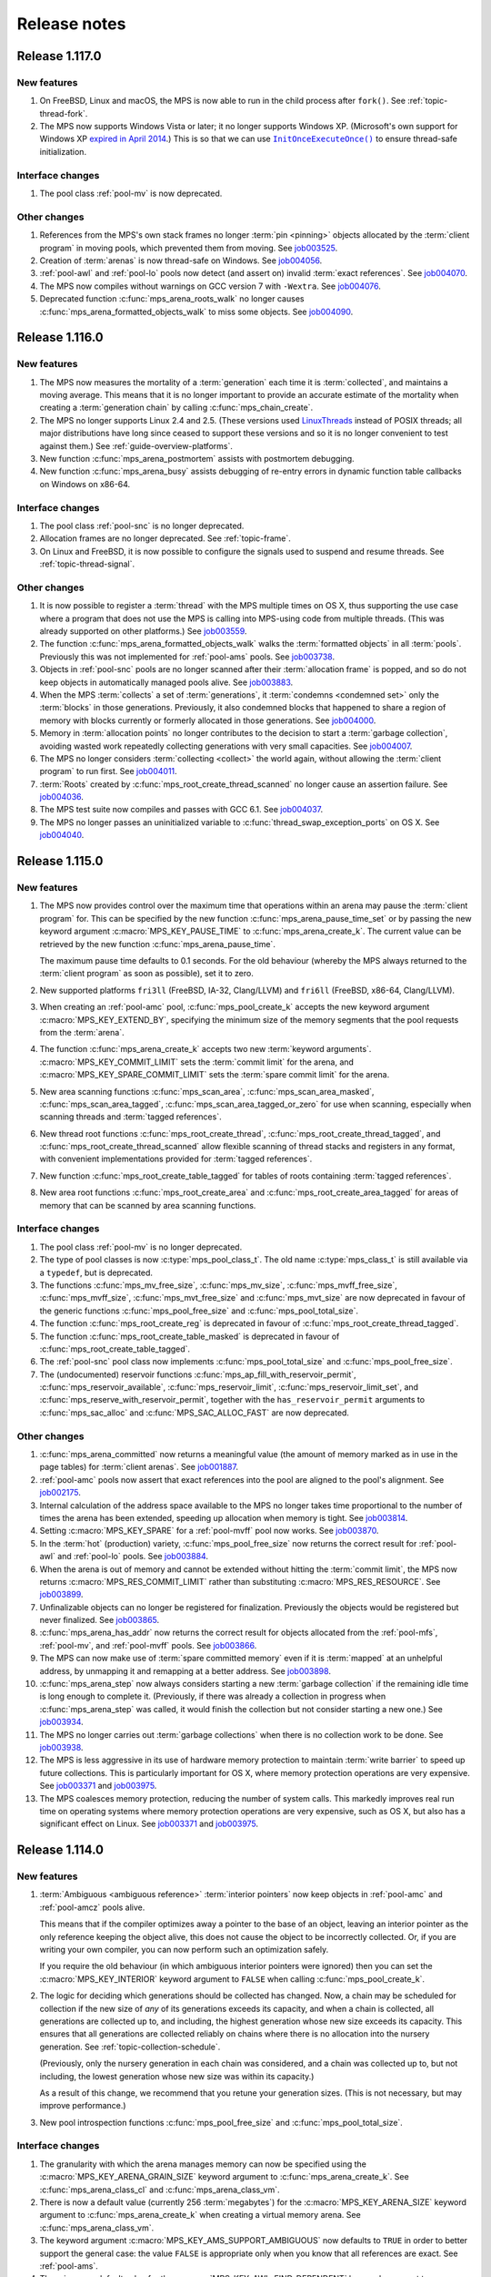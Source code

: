 .. _release-notes:

Release notes
=============


.. _release-notes-1.117:

Release 1.117.0
---------------

New features
............

#. On FreeBSD, Linux and macOS, the MPS is now able to run in the
   child process after ``fork()``. See :ref:`topic-thread-fork`.

#. The MPS now supports Windows Vista or later; it no longer supports
   Windows XP. (Microsoft's own support for Windows XP `expired in
   April 2014`_.) This is so that we can use |InitOnceExecuteOnce|_ to
   ensure thread-safe initialization.

   .. _expired in April 2014: https://www.microsoft.com/en-gb/windowsforbusiness/end-of-xp-support
   .. |InitOnceExecuteOnce| replace:: ``InitOnceExecuteOnce()``
   .. _InitOnceExecuteOnce: https://docs.microsoft.com/en-us/windows/desktop/api/synchapi/nf-synchapi-initonceexecuteonce


Interface changes
.................

#. The pool class :ref:`pool-mv` is now deprecated.


Other changes
.............

#. References from the MPS's own stack frames no longer :term:`pin
   <pinning>` objects allocated by the :term:`client program` in
   moving pools, which prevented them from moving. See job003525_.

   .. _job003525: https://www.ravenbrook.com/project/mps/issue/job003525/

#. Creation of :term:`arenas` is now thread-safe on Windows. See
   job004056_.

   .. _job004056: https://www.ravenbrook.com/project/mps/issue/job004056/

#. :ref:`pool-awl` and :ref:`pool-lo` pools now detect (and assert on)
   invalid :term:`exact references`. See job004070_.

   .. _job004070: https://www.ravenbrook.com/project/mps/issue/job004070/

#. The MPS now compiles without warnings on GCC version 7 with
   ``-Wextra``. See job004076_.

   .. _job004076: https://www.ravenbrook.com/project/mps/issue/job004076/

#. Deprecated function :c:func:`mps_arena_roots_walk` no longer causes
   :c:func:`mps_arena_formatted_objects_walk` to miss some objects. See
   job004090_.

   .. _job004090: https://www.ravenbrook.com/project/mps/issue/job004090/


.. _release-notes-1.116:

Release 1.116.0
---------------

New features
............

#. The MPS now measures the mortality of a :term:`generation` each
   time it is :term:`collected`, and maintains a moving average. This
   means that it is no longer important to provide an accurate
   estimate of the mortality when creating a :term:`generation chain`
   by calling :c:func:`mps_chain_create`.

#. The MPS no longer supports Linux 2.4 and 2.5. (These versions used
   LinuxThreads_ instead of POSIX threads; all major distributions
   have long since ceased to support these versions and so it is no
   longer convenient to test against them.) See
   :ref:`guide-overview-platforms`.

   .. _LinuxThreads: http://pauillac.inria.fr/~xleroy/linuxthreads/

#. New function :c:func:`mps_arena_postmortem` assists with postmortem
   debugging.

#. New function :c:func:`mps_arena_busy` assists debugging of re-entry
   errors in dynamic function table callbacks on Windows on x86-64.


Interface changes
.................

#. The pool class :ref:`pool-snc` is no longer deprecated.

#. Allocation frames are no longer deprecated. See :ref:`topic-frame`.

#. On Linux and FreeBSD, it is now possible to configure the signals
   used to suspend and resume threads. See :ref:`topic-thread-signal`.


Other changes
.............

#. It is now possible to register a :term:`thread` with the MPS
   multiple times on OS X, thus supporting the use case where a
   program that does not use the MPS is calling into MPS-using code
   from multiple threads. (This was already supported on other
   platforms.) See job003559_.

   .. _job003559: https://www.ravenbrook.com/project/mps/issue/job003559/

#. The function :c:func:`mps_arena_formatted_objects_walk` walks the
   :term:`formatted objects` in all :term:`pools`. Previously this was
   not implemented for :ref:`pool-ams` pools. See job003738_.

   .. _job003738: https://www.ravenbrook.com/project/mps/issue/job003738/

#. Objects in :ref:`pool-snc` pools are no longer scanned after their
   :term:`allocation frame` is popped, and so do not keep objects in
   automatically managed pools alive. See job003883_.

   .. _job003883: https://www.ravenbrook.com/project/mps/issue/job003883/

#. When the MPS :term:`collects` a set of :term:`generations`, it
   :term:`condemns <condemned set>` only the :term:`blocks` in those
   generations. Previously, it also condemned blocks that happened to
   share a region of memory with blocks currently or formerly
   allocated in those generations. See job004000_.

   .. _job004000: https://www.ravenbrook.com/project/mps/issue/job004000/

#. Memory in :term:`allocation points` no longer contributes to the
   decision to start a :term:`garbage collection`, avoiding wasted
   work repeatedly collecting generations with very small capacities.
   See job004007_.

   .. _job004007: https://www.ravenbrook.com/project/mps/issue/job004007/

#. The MPS no longer considers :term:`collecting <collect>` the world
   again, without allowing the :term:`client program` to run first.
   See job004011_.

   .. _job004011: https://www.ravenbrook.com/project/mps/issue/job004011/

#. :term:`Roots` created by :c:func:`mps_root_create_thread_scanned`
   no longer cause an assertion failure. See job004036_.

   .. _job004036: https://www.ravenbrook.com/project/mps/issue/job004036/

#. The MPS test suite now compiles and passes with GCC 6.1. See job004037_.

   .. _job004037: https://www.ravenbrook.com/project/mps/issue/job004037/

#. The MPS no longer passes an uninitialized variable to
   :c:func:`thread_swap_exception_ports` on OS X. See job004040_.

   .. _job004040: https://www.ravenbrook.com/project/mps/issue/job004040/


.. _release-notes-1.115:

Release 1.115.0
---------------

New features
............

#. The MPS now provides control over the maximum time that operations
   within an arena may pause the :term:`client program` for. This can
   be specified by the new function :c:func:`mps_arena_pause_time_set`
   or by passing the new keyword argument
   :c:macro:`MPS_KEY_PAUSE_TIME` to :c:func:`mps_arena_create_k`. The
   current value can be retrieved by the new function
   :c:func:`mps_arena_pause_time`.

   The maximum pause time defaults to 0.1 seconds. For the old
   behaviour (whereby the MPS always returned to the :term:`client
   program` as soon as possible), set it to zero.

#. New supported platforms ``fri3ll`` (FreeBSD, IA-32, Clang/LLVM)
   and ``fri6ll`` (FreeBSD, x86-64, Clang/LLVM).

#. When creating an :ref:`pool-amc` pool, :c:func:`mps_pool_create_k`
   accepts the new keyword argument :c:macro:`MPS_KEY_EXTEND_BY`,
   specifying the minimum size of the memory segments that the pool
   requests from the :term:`arena`.

#. The function :c:func:`mps_arena_create_k` accepts two new
   :term:`keyword arguments`. :c:macro:`MPS_KEY_COMMIT_LIMIT`
   sets the :term:`commit limit` for the arena, and
   :c:macro:`MPS_KEY_SPARE_COMMIT_LIMIT` sets the :term:`spare
   commit limit` for the arena.

#. New area scanning functions :c:func:`mps_scan_area`,
   :c:func:`mps_scan_area_masked`, :c:func:`mps_scan_area_tagged`,
   :c:func:`mps_scan_area_tagged_or_zero` for use when scanning,
   especially when scanning threads and :term:`tagged references`.

#. New thread root functions :c:func:`mps_root_create_thread`,
   :c:func:`mps_root_create_thread_tagged`, and
   :c:func:`mps_root_create_thread_scanned` allow flexible scanning of
   thread stacks and registers in any format, with convenient
   implementations provided for :term:`tagged references`.

#. New function :c:func:`mps_root_create_table_tagged` for tables of roots
   containing :term:`tagged references`.

#. New area root functions :c:func:`mps_root_create_area` and
   :c:func:`mps_root_create_area_tagged` for areas of memory
   that can be scanned by area scanning functions.


Interface changes
.................

#. The pool class :ref:`pool-mv` is no longer deprecated.

#. The type of pool classes is now :c:type:`mps_pool_class_t`. The old
   name :c:type:`mps_class_t` is still available via a ``typedef``,
   but is deprecated.

#. The functions :c:func:`mps_mv_free_size`, :c:func:`mps_mv_size`,
   :c:func:`mps_mvff_free_size`, :c:func:`mps_mvff_size`,
   :c:func:`mps_mvt_free_size` and :c:func:`mps_mvt_size` are now
   deprecated in favour of the generic functions
   :c:func:`mps_pool_free_size` and :c:func:`mps_pool_total_size`.

#. The function :c:func:`mps_root_create_reg` is deprecated in favour
   of :c:func:`mps_root_create_thread_tagged`.

#. The function :c:func:`mps_root_create_table_masked` is deprecated in
   favour of :c:func:`mps_root_create_table_tagged`.

#. The :ref:`pool-snc` pool class now implements
   :c:func:`mps_pool_total_size` and :c:func:`mps_pool_free_size`.

#. The (undocumented) reservoir functions
   :c:func:`mps_ap_fill_with_reservoir_permit`,
   :c:func:`mps_reservoir_available`, :c:func:`mps_reservoir_limit`,
   :c:func:`mps_reservoir_limit_set`, and
   :c:func:`mps_reserve_with_reservoir_permit`, together with the
   ``has_reservoir_permit`` arguments to :c:func:`mps_sac_alloc` and
   :c:func:`MPS_SAC_ALLOC_FAST` are now deprecated.


Other changes
.............

#. :c:func:`mps_arena_committed` now returns a meaningful value (the
   amount of memory marked as in use in the page tables) for
   :term:`client arenas`. See job001887_.

   .. _job001887: https://www.ravenbrook.com/project/mps/issue/job001887/

#. :ref:`pool-amc` pools now assert that exact references into the
   pool are aligned to the pool's alignment. See job002175_.

   .. _job002175: https://www.ravenbrook.com/project/mps/issue/job002175/

#. Internal calculation of the address space available to the MPS no
   longer takes time proportional to the number of times the arena has
   been extended, speeding up allocation when memory is tight. See
   job003814_.

   .. _job003814: https://www.ravenbrook.com/project/mps/issue/job003814/

#. Setting :c:macro:`MPS_KEY_SPARE` for a :ref:`pool-mvff` pool now
   works. See job003870_.
   
   .. _job003870: https://www.ravenbrook.com/project/mps/issue/job003870/

#. In the :term:`hot` (production) variety,
   :c:func:`mps_pool_free_size` now returns the correct result for
   :ref:`pool-awl` and :ref:`pool-lo` pools. See job003884_.

   .. _job003884: https://www.ravenbrook.com/project/mps/issue/job003884/

#. When the arena is out of memory and cannot be extended without
   hitting the :term:`commit limit`, the MPS now returns
   :c:macro:`MPS_RES_COMMIT_LIMIT` rather than substituting
   :c:macro:`MPS_RES_RESOURCE`. See job003899_.
   
   .. _job003899: https://www.ravenbrook.com/project/mps/issue/job003899/

#. Unfinalizable objects can no longer be registered for finalization.
   Previously the objects would be registered but never finalized. See
   job003865_.

   .. _job003865: https://www.ravenbrook.com/project/mps/issue/job003865/

#. :c:func:`mps_arena_has_addr` now returns the correct result for
   objects allocated from the :ref:`pool-mfs`, :ref:`pool-mv`, and
   :ref:`pool-mvff` pools. See job003866_.

   .. _job003866: https://www.ravenbrook.com/project/mps/issue/job003866/

#. The MPS can now make use of :term:`spare committed memory` even if
   it is :term:`mapped` at an unhelpful address, by unmapping it and
   remapping at a better address. See job003898_.

   .. _job003898: https://www.ravenbrook.com/project/mps/issue/job003898/

#. :c:func:`mps_arena_step` now always considers starting a new
   :term:`garbage collection` if the remaining idle time is long
   enough to complete it. (Previously, if there was already a
   collection in progress when :c:func:`mps_arena_step` was called, it
   would finish the collection but not consider starting a new one.)
   See job003934_.

   .. _job003934: https://www.ravenbrook.com/project/mps/issue/job003934/

#. The MPS no longer carries out :term:`garbage collections` when there
   is no collection work to be done. See job003938_.

   .. _job003938: https://www.ravenbrook.com/project/mps/issue/job003938/

#. The MPS is less aggressive in its use of hardware memory protection
   to maintain :term:`write barrier` to speed up future collections.
   This is particularly important for OS X, where memory protection
   operations are very expensive.  See job003371_ and job003975_.

#. The MPS coalesces memory protection, reducing the number of system
   calls. This markedly improves real run time on operating systems
   where memory protection operations are very expensive, such as OS
   X, but also has a significant effect on Linux. See job003371_ and
   job003975_.

   .. _job003371: http://www.ravenbrook.com/project/mps/issue/job003371/
   .. _job003975: http://www.ravenbrook.com/project/mps/issue/job003975/


.. _release-notes-1.114:

Release 1.114.0
---------------

New features
............

#. :term:`Ambiguous <ambiguous reference>` :term:`interior pointers`
   now keep objects in :ref:`pool-amc` and :ref:`pool-amcz` pools
   alive.

   This means that if the compiler optimizes away a pointer to the
   base of an object, leaving an interior pointer as the only
   reference keeping the object alive, this does not cause the object
   to be incorrectly collected. Or, if you are writing your own
   compiler, you can now perform such an optimization safely.

   If you require the old behaviour (in which ambiguous interior
   pointers were ignored) then you can set the
   :c:macro:`MPS_KEY_INTERIOR` keyword argument to ``FALSE`` when
   calling :c:func:`mps_pool_create_k`.

#. The logic for deciding which generations should be collected has
   changed. Now, a chain may be scheduled for collection if the new
   size of *any* of its generations exceeds its capacity, and when a
   chain is collected, all generations are collected up to, and
   including, the highest generation whose new size exceeds its
   capacity. This ensures that all generations are collected reliably
   on chains where there is no allocation into the nursery generation.
   See :ref:`topic-collection-schedule`.

   (Previously, only the nursery generation in each chain
   was considered, and a chain was collected up to, but not including,
   the lowest generation whose new size was within its capacity.)

   As a result of this change, we recommend that you retune your
   generation sizes. (This is not necessary, but may improve
   performance.)

#. New pool introspection functions :c:func:`mps_pool_free_size` and
   :c:func:`mps_pool_total_size`.


Interface changes
.................

#. The granularity with which the arena manages memory can now be
   specified using the :c:macro:`MPS_KEY_ARENA_GRAIN_SIZE` keyword
   argument to :c:func:`mps_arena_create_k`. See
   :c:func:`mps_arena_class_cl` and :c:func:`mps_arena_class_vm`.

#. There is now a default value (currently 256 \ :term:`megabytes`)
   for the :c:macro:`MPS_KEY_ARENA_SIZE` keyword argument to
   :c:func:`mps_arena_create_k` when creating a virtual memory arena.
   See :c:func:`mps_arena_class_vm`.

#. The keyword argument :c:macro:`MPS_KEY_AMS_SUPPORT_AMBIGUOUS` now
   defaults to ``TRUE`` in order to better support the general case:
   the value ``FALSE`` is appropriate only when you know that all
   references are exact. See :ref:`pool-ams`.

#. There is now a default value for the
   :c:macro:`MPS_KEY_AWL_FIND_DEPENDENT` keyword argument to
   :c:func:`mps_pool_create_k` when creating an :ref:`pool-awl` pool.
   The default value is a function that always returns ``NULL``
   (meaning that there is no dependent object).

#. It is now possible to configure the alignment of objects allocated
   in a :ref:`pool-mv` pool, by passing the :c:macro:`MPS_KEY_ALIGN`
   keyword argument to :c:func:`mps_pool_create_k`.

#. The :ref:`pool-mvff` pool class takes a new keyword argument
   :c:macro:`MPS_KEY_SPARE`. This specifies the maximum proportion of
   memory that the pool will keep spare for future allocations.

#. The alignment requirements for :ref:`pool-mvff` and :ref:`pool-mvt`
   pools have been relaxed on the platforms ``w3i3mv`` and ``w3i6mv``.
   On all platforms it is now possible to specify alignments down to
   ``sizeof(void *)`` as the alignment for pools of these classes.

#. The sizes of the templates in a :c:type:`mps_pool_debug_option_s`
   structure no longer have to be related to the alignment of the
   pools that they are used with. This makes it easier to reuse these
   structures.


Other changes
.............

#. The :ref:`pool-ams` pool class no longer triggers the assertion
   ``!AMS_IS_INVALID_COLOUR(seg, i)`` under rare circumstances
   (namely, detaching an :term:`allocation point` from a :term:`grey`
   segment when :c:macro:`MPS_KEY_AMS_SUPPORT_AMBIGUOUS` is
   ``FALSE``). See job001549_.

   .. _job001549: https://www.ravenbrook.com/project/mps/issue/job001549/

#. :c:func:`mps_arena_roots_walk` no longer triggers an assertion
   failure when run twice in succession. See job003496_.

   .. _job003496: https://www.ravenbrook.com/project/mps/issue/job003496/

#. The alignment of :ref:`pool-awl` pools is now configurable via the
   object format, as documented, and is no longer always
   :c:macro:`MPS_PF_ALIGN`. See job003745_.

   .. _job003745: https://www.ravenbrook.com/project/mps/issue/job003745/

#. The debugging version of the :ref:`pool-mvff` pool class,
   :c:func:`mps_class_mvff_debug`, no longer triggers an assertion
   failure if you allocate a large object. See job003751_.

   .. _job003751: https://www.ravenbrook.com/project/mps/issue/job003751/

#. :program:`mpseventtxt` now successfully processes a telemetry log
   containing multiple labels associated with the same address. See
   job003756_.

   .. _job003756: https://www.ravenbrook.com/project/mps/issue/job003756/

#. :ref:`pool-ams`, :ref:`pool-awl` and :ref:`pool-lo` pools get
   reliably collected, even in the case where the pool is the only
   pool on its generation chain and is allocating into some generation
   other than the nursery. See job003771_.

   .. _job003771: https://www.ravenbrook.com/project/mps/issue/job003771/

#. Allocation into :ref:`pool-awl` pools again reliably provokes
   garbage collections of the generation that the pool belongs to. (In
   version 1.113, the generation would only be collected if a pool of
   some other class allocated into it.) See job003772_.

   .. _job003772: https://www.ravenbrook.com/project/mps/issue/job003772/

#. All unreachable objects in :ref:`pool-lo` pools are finalized.
   (Previously, objects on a segment attached to an allocation point
   were not finalized until the allocation point was full.) See
   job003773_.

   .. _job003773: https://www.ravenbrook.com/project/mps/issue/job003773/

#. The :ref:`pool-mvt` and :ref:`pool-mvff` pool classes are now
   around 25% faster (in our benchmarks) than they were in version
   1.113.

#. The default assertion handler in the default :term:`plinth` now
   flushes the telemetry stream before aborting. See
   :c:func:`mps_lib_assert_fail`.

#. Garbage collection performance is substantially improved in the
   situation where the arena has been extended many times. Critical
   operations now take time logarithmic in the number of times the
   arena has been extended (rather than linear, as in version 1.113
   and earlier). See job003554_.

   .. _job003554: https://www.ravenbrook.com/project/mps/issue/job003554/


.. _release-notes-1.113:

Release 1.113.0
---------------

New features
............

#. In previous releases there was an implicit connection between
   blocks allocated by :ref:`pool-awl` and :ref:`pool-lo` pools, and
   blocks allocated by other automatically managed pool classes.

   In particular, blocks allocated by AWL and LO pools were garbage
   collected together with blocks allocated by :ref:`pool-ams` pools,
   and blocks allocated by :ref:`pool-amc` pools in generation 1 of
   their chains.

   This is no longer the case: to arrange for blocks to be collected
   together you need to ensure that they are allocated in the *same*
   generation chain, using the :c:macro:`MPS_KEY_CHAIN` and
   :c:macro:`MPS_KEY_GEN` keyword arguments to
   :c:func:`mps_pool_create_k`.

   So if you have code like this::

       res = mps_pool_create(&my_amc, arena, mps_class_amc(), my_chain);
       res = mps_pool_create(&my_awl, arena, mps_class_awl());

   and you want to retain the connection between these pools, then you
   must ensure that they use the same generation chain::

       MPS_ARGS_BEGIN(args) {
         MPS_ARGS_ADD(args, MPS_KEY_CHAIN, my_chain);
         res = mps_pool_create_k(&my_amc, arena, mps_class_amc(), args);
       } MPS_ARGS_END(args);

       MPS_ARGS_BEGIN(args) {
         MPS_ARGS_ADD(args, MPS_KEY_CHAIN, my_chain);
         MPS_ARGS_ADD(args, MPS_KEY_GEN, 1);
         res = mps_pool_create_k(&my_awl, arena, mps_class_awl(), args);
       } MPS_ARGS_END(args);


Interface changes
.................

#. When creating a list of keyword arguments, there is no longer any
   need to call :c:func:`MPS_ARGS_DONE`. See :ref:`topic-keyword`.

#. When creating an automatically managed pool using
   :c:func:`mps_pool_create_k`, it is no longer necessary to pass in a
   generation chain. The arena has a default generation chain and this
   is used by all automatically managed pools where no generation
   chain was specified.

#. It is now possible to specify a generation chain for
   :ref:`pool-awl` and :ref:`pool-lo` pool classes, by using the
   optional :c:macro:`MPS_KEY_CHAIN` keyword argument to
   :c:func:`mps_pool_create_k`.

#. It is now possible to specify which generation the :ref:`pool-ams`,
   :ref:`pool-awl`, and :ref:`pool-lo` pool classes allocate new
   objects into, using the optional :c:macro:`MPS_KEY_GEN` keyword
   argument to :c:func:`mps_pool_create_k`.


Other changes
.............

#. The MPS now retains some unused memory instead of returning it to
   the operating system. This reduces unnecessary overhead due to
   system calls, thrashing the operating system's page table, and
   zeroing memory when re-allocated. See job003700_.

   .. _job003700: https://www.ravenbrook.com/project/mps/issue/job003700/


.. _release-notes-1.112:

Release 1.112.0
---------------

New features
............

#. New supported platform ``lii6ll`` (Linux, x86-64, Clang/LLVM).

#. On Windows, you can now request that the MPS allocate address space
   from the top down, allowing a 32-bit executable linked with
   ``/LARGEADDRESSAWARE`` to use the top half of the address space.
   Use the keyword argument :c:macro:`MPS_KEY_VMW3_TOP_DOWN` when
   creating an arena of class :c:func:`mps_arena_class_vm`.

#. On OS X, multi-threaded programs are now supported. See
   :ref:`topic-thread`.

#. On OS X, you can now debug the MPS using ``lldb``.


Interface changes
.................

#. In the :term:`hot` (production) variety, the default assertion handler
   now prints messages to standard error but does *not* terminate the
   program. Even though assertions indicate serious problems in the
   program, an end-user does not always want an application to terminate when
   there is a chance to shut down safely and save work, or even to limp
   along indefinitely.  See :ref:`topic-error-assertion-handling`.

#. The behaviour when an assertion is triggered is now configurable in
   the default :term:`plinth` by installing an assertion handler. See
   :c:func:`mps_lib_assert_fail_install`.

#. Functions that take a variable number of arguments
   (:c:func:`mps_arena_create`, :c:func:`mps_pool_create`,
   :c:func:`mps_ap_create`) and their ``va_list`` alternatives
   (:c:func:`mps_arena_create_v` etc.) are now deprecated in favour of
   functions that use a :term:`keyword argument` interface
   (:c:func:`mps_arena_create_k`, :c:func:`mps_pool_create_k`,
   :c:func:`mps_ap_create_k`).

   Similarly, the object format variant structures
   (:c:type:`mps_fmt_A_s` etc.) and the functions that take them as
   arguments (:c:func:`mps_fmt_create_A` etc.) are now deprecated in
   favour of :c:func:`mps_fmt_create_k`.

   The new interfaces provide better reporting of errors, default
   values for arguments, and forward compatibility. See
   :ref:`topic-keyword`.

   The old interfaces continue to be supported for now, but new
   features will become available through the keyword interface only.

#. :ref:`pool-mfs` pools no longer refuse to manage blocks that are
   smaller than the platform alignment. They now round up smaller
   sizes internally if necessary.

#. :ref:`pool-mvt` pools now allow the client to specify the alignment
   of blocks. Use the keyword argument :c:macro:`MPS_KEY_ALIGN` when
   creating a pool of class :c:func:`mps_class_mvt`.

#. On OS X, signals are no longer used for handling memory protection
   exceptions. This means that programs are free to handle ``SIGBUS``,
   but must not install a thread-local Mach exception handler for
   ``EXC_BAD_ACCESS`` exceptions. See :ref:`topic-thread-signal`.

#. On OS X, when debugging with ``gdb``, you no longer need to turn on
   ``dont-handle-bad-access`` or to request special handling of
   ``SIGBUS``.


Other changes
.............

#. On Windows, an execute exception no longer triggers an assertion.
   See job003301_.

   .. _job003301: https://www.ravenbrook.com/project/mps/issue/job003301/

#. Rehashing of large address-based hash tables no longer provokes a
   nursery collection that immediately renders the hash table stale
   again. See job003435_.

   .. _job003435: https://www.ravenbrook.com/project/mps/issue/job003435/

#. An :ref:`pool-mvt` pool no longer triggers an assertion failure
   when it runs out of space on its reserved block queue. See
   job003486_.

   .. _job003486: https://www.ravenbrook.com/project/mps/issue/job003486/

#. The ``-i`` and ``-o`` options no longer cause
   :program:`mpseventsql` to crash. See job003507_.

   .. _job003507: https://www.ravenbrook.com/project/mps/issue/job003507/

#. On Windows, telemetry files now have correct clock values.
   Previously the top 32 bits were incorrectly output as zero. See
   job003519_.

   .. _job003519: https://www.ravenbrook.com/project/mps/issue/job003519/

#. On 64-bit Windows, it's no longer possible to get a stack overflow
   exception while the MPS is holding the arena lock. See job003640_.

   .. _job003640: https://www.ravenbrook.com/project/mps/issue/job003640/


.. _release-notes-1.111:

Release 1.111.0
---------------

New features
............

#. Reporting features have been removed from the :ref:`mpseventcnv
   <telemetry-mpseventcnv>` utility. Instead, the telemetry system
   comes with two new utility programs to assist with reporting and
   analysis: :ref:`mpseventtxt <telemetry-mpseventtxt>` converts an
   event stream into human-readable form, and :ref:`mpseventsql
   <telemetry-mpseventsql>` loads an event stream into a SQLite
   database for further analysis. See :ref:`topic-telemetry`.

#. The new pool class :ref:`pool-mfs` provides manually managed
   allocation of fixed-size objects.

#. The new pool class :ref:`pool-mvt` provides manually managed
   allocation of variable-size objects using a *temporal fit*
   allocation policy (that is, objects that are allocated togther are
   expected to be freed together).


Interface changes
.................

#. It is no longer necessary for client programs to use
   :c:func:`mps_tramp` to ensure that exceptions due to barrier hits
   are caught. This function is now deprecated.

#. You can set the environment variable
   :envvar:`MPS_TELEMETRY_CONTROL` to ``all`` to make the telemetry
   system output all events. See :ref:`topic-telemetry`.

#. New functions :c:func:`mps_telemetry_get`,
   :c:func:`mps_telemetry_set` and :c:func:`mps_telemetry_reset`
   provide a more convenient interface to telemetry control than
   :c:func:`mps_telemetry_control`, which is now deprecated. See
   :ref:`topic-telemetry`.

#. The pool classes :ref:`pool-mv` and :ref:`pool-snc` are now
   deprecated.

#. Allocation frames are now deprecated. See :ref:`topic-frame`.

#. Additionally, the functions :c:func:`mps_arena_expose`,
   :c:func:`mps_arena_unsafe_expose_remember_protection`,
   :c:func:`mps_arena_unsafe_restore_protection`,
   :c:func:`mps_arena_roots_walk`, and :c:func:`mps_fix` are now
   deprecated.


Other changes
.............

#. :c:func:`mps_arena_step` no longer unclamps the arena as a side
   effect. If the arena is clamped or parked before calling
   :c:func:`mps_arena_step`, it is clamped afterwards. See job003320_.

   .. _job003320: https://www.ravenbrook.com/project/mps/issue/job003320/

#. The ambiguous stack scanner, :c:func:`mps_stack_scan_ambig`, no
   longer asserts on Linux when there are multiple threads. See
   job003412_.

   .. _job003412: https://www.ravenbrook.com/project/mps/issue/job003412/

#. It is no longer possible for the "ramp" allocation pattern,
   :c:func:`mps_alloc_pattern_ramp()`, to get stuck. Now
   :c:func:`mps_ap_alloc_pattern_end` reliably clears this pattern.
   See job003454_.

   .. _job003454: https://www.ravenbrook.com/project/mps/issue/job003454/

#. The build system now correctly detects the FreeBSD operating system
   running on the x86-64 architecture, for FreeBSD version 9.1 or
   later. See job003473_.

   .. _job003473: https://www.ravenbrook.com/project/mps/issue/job003473/


.. _release-notes-1.110:

Release 1.110.0
---------------

New features
............

#. New supported platforms:

   * ``fri6gc`` (FreeBSD, x86-64, GCC)
   * ``lii6gc`` (Linux, x86-64, GCC)
   * ``w3i6mv`` (Windows, x86-64, Microsoft Visual C)
   * ``xci3ll`` (OS X, IA-32, Clang/LLVM)
   * ``xci6gc`` (OS X, x86-64, GCC)
   * ``xci6ll`` (OS X, x86-64, Clang/LLVM)

#. Support removed for platforms:

   * ``iam4cc`` (Irix 6, MIPS R4000, MIPSpro C)
   * ``lii3eg`` (Linux, IA-32, EGCS)
   * ``lippgc`` (Linux, PowerPC, GCC)
   * ``o1alcc`` (OSF/1, Alpha, Digital C)
   * ``o1algc`` (OSF/1, Alpha, GCC)
   * ``s7ppmw`` (System 7, PowerPC, MetroWerks C)
   * ``sos8gc`` (Solaris, SPARC 8, GCC)
   * ``sos9sc`` (Solaris, SPARC 9, SunPro C)
   * ``sus8gc`` (SunOS, SPARC 8, GCC)
   * ``xcppgc`` (OS X, PowerPC, GCC)

#. On Unix platforms, the MPS can now be built and installed by
   running ``./configure && make install``. See :ref:`guide-build`.

#. The MPS can be compiled in a single step via the new source file
   ``mps.c``. This also allows you to compile the MPS in the same
   compilation unit as your object format, allowing the compiler to
   perform global optimizations between the two. See
   :ref:`guide-build`.

#. The set of build varieties has been reduced to three: the
   :term:`cool` variety for development and debugging, the :term:`hot`
   variety for production, and the :term:`rash` variety for people who
   like to live dangerously. See :ref:`topic-error-variety`.

#. The environment variable :envvar:`MPS_TELEMETRY_CONTROL` can now be
   set to a space-separated list of event kinds. See
   :ref:`topic-telemetry`.

#. Telemetry output is now emitted to the file named by the
   environment variable :envvar:`MPS_TELEMETRY_FILENAME`, if it is
   set. See :ref:`topic-telemetry`.


Interface changes
.................

#. Deprecated constants ``MPS_MESSAGE_TYPE_FINALIZATION``,
   ``MPS_MESSAGE_TYPE_GC`` and ``MPS_MESSAGE_TYPE_GC_START`` have been
   removed. Use :c:func:`mps_message_type_finalization`,
   :c:func:`mps_message_type_gc` and
   :c:func:`mps_message_type_gc_start` instead.

#. Deprecated constants ``MPS_RANK_AMBIG``, ``MPS_RANK_EXACT`` and
   ``MPS_RANK_WEAK`` have been removed. Use :c:func:`mps_rank_ambig`,
   :c:func:`mps_rank_exact` and :c:func:`mps_rank_weak` instead.

#. Deprecated functions with names starting ``mps_space_`` have been
   removed. Use the functions with names starting ``mps_arena_``
   instead.

